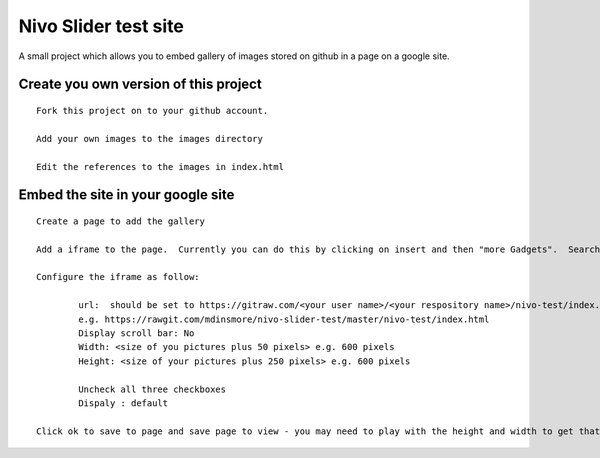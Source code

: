 Nivo Slider test site
=====================

A small project which allows you to embed gallery of images stored on github in a page on a google site.

Create you own version of this project
--------------------------------------

::

	Fork this project on to your github account.

	Add your own images to the images directory
	
	Edit the references to the images in index.html


Embed the site in your google site
----------------------------------

::

	Create a page to add the gallery
	
	Add a iframe to the page.  Currently you can do this by clicking on insert and then "more Gadgets".  Search for "Include gadget (iframe)"
	
	Configure the iframe as follow:
	
		url:  should be set to https://gitraw.com/<your user name>/<your respository name>/nivo-test/index.html
		e.g. https://rawgit.com/mdinsmore/nivo-slider-test/master/nivo-test/index.html
		Display scroll bar: No
		Width: <size of you pictures plus 50 pixels> e.g. 600 pixels
		Height: <size of your pictures plus 250 pixels> e.g. 600 pixels
		
		Uncheck all three checkboxes
		Dispaly : default
		
	Click ok to save to page and save page to view - you may need to play with the height and width to get that right.


